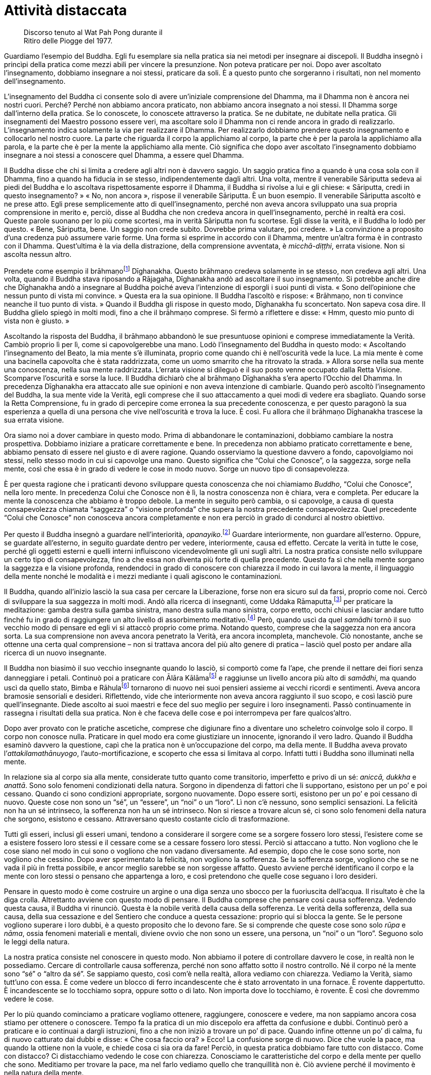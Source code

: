 = Attività distaccata

____
Discorso tenuto al Wat Pah Pong durante il +
Ritiro delle Piogge del 1977.
____

Guardiamo l’esempio del Buddha. Egli fu esemplare sia nella pratica sia
nei metodi per insegnare ai discepoli. Il Buddha insegnò i princìpi
della pratica come mezzi abili per vincere la presunzione. Non poteva
praticare per noi. Dopo aver ascoltato l’insegnamento, dobbiamo
insegnare a noi stessi, praticare da soli. È a questo punto che
sorgeranno i risultati, non nel momento dell’insegnamento.

L’insegnamento del Buddha ci consente solo di avere un’iniziale
comprensione del Dhamma, ma il Dhamma non è ancora nei nostri cuori.
Perché? Perché non abbiamo ancora praticato, non abbiamo ancora
insegnato a noi stessi. Il Dhamma sorge dall’interno della pratica. Se
lo conoscete, lo conoscete attraverso la pratica. Se ne dubitate, ne
dubitate nella pratica. Gli insegnamenti del Maestro possono essere
veri, ma ascoltare solo il Dhamma non ci rende ancora in grado di
realizzarlo. L’insegnamento indica solamente la via per realizzare il
Dhamma. Per realizzarlo dobbiamo prendere questo insegnamento e
collocarlo nel nostro cuore. La parte che riguarda il corpo la
applichiamo al corpo, la parte che è per la parola la applichiamo alla
parola, e la parte che è per la mente la applichiamo alla mente. Ciò
significa che dopo aver ascoltato l’insegnamento dobbiamo insegnare a
noi stessi a conoscere quel Dhamma, a essere quel Dhamma.

Il Buddha disse che chi si limita a credere agli altri non è davvero
saggio. Un saggio pratica fino a quando è una cosa sola con il Dhamma,
fino a quando ha fiducia in se stesso, indipendentemente dagli altri.
Una volta, mentre il venerabile Sāriputta sedeva ai piedi del Buddha e
lo ascoltava rispettosamente esporre il Dhamma, il Buddha si rivolse a
lui e gli chiese: « Sāriputta, credi in questo insegnamento? » « No, non
ancora », rispose il venerabile Sāriputta. È un buon esempio. Il
venerabile Sāriputta ascoltò e ne prese atto. Egli prese semplicemente
atto di quell’insegnamento, perché non aveva ancora sviluppato una sua
propria comprensione in merito e, perciò, disse al Buddha che non
credeva ancora in quell’insegnamento, perché in realtà era così. Queste
parole suonano per lo più come scortesi, ma in verità Sāriputta non fu
scortese. Egli disse la verità, e il Buddha lo lodò per questo. « Bene,
Sāriputta, bene. Un saggio non crede subito. Dovrebbe prima valutare,
poi credere. » La convinzione a proposito d’una credenza può assumere
varie forme. Una forma si esprime in accordo con il Dhamma, mentre
un’altra forma è in contrasto con il Dhamma. Quest’ultima è la via della
distrazione, della comprensione avventata, è _micchā-diṭṭhi_, errata
visione. Non si ascolta nessun altro.

Prendete come esempio il brāhmaṇofootnote:[brāhmaṇo. Membro della casta
dei brāhmaṇi, “sacerdote”; la casta dei brāhmaṇi in India ha per molto
tempo ritenuto che, per nascita, i suoi componenti fossero degni del più
alto rispetto; si veda _brāhmaṇa_, nel <<glossary#brahmana,Glossario, brāhmaṇa>>.]
Dīghanakha. Questo brāhmaṇo credeva solamente in se stesso, non credeva
agli altri. Una volta, quando il Buddha stava riposando a Rājagaha,
Dīghanakha andò ad ascoltare il suo insegnamento. Si potrebbe anche dire
che Dīghanakha andò a insegnare al Buddha poiché aveva l’intenzione di
esporgli i suoi punti di vista. « Sono dell’opinione che nessun punto di
vista mi convince. » Questa era la sua opinione. Il Buddha l’ascoltò e
rispose: « Brāhmaṇo, non ti convince neanche il tuo punto di vista. »
Quando il Buddha gli rispose in questo modo, Dīghanakha fu sconcertato.
Non sapeva cosa dire. Il Buddha glielo spiegò in molti modi, fino a che
il brāhmaṇo comprese. Si fermò a riflettere e disse: « Hmm, questo mio
punto di vista non è giusto. »

Ascoltando la risposta del Buddha, il brāhmaṇo abbandonò le sue
presuntuose opinioni e comprese immediatamente la Verità. Cambiò proprio
lì per lì, come si capovolgerebbe una mano. Lodò l’insegnamento del
Buddha in questo modo: « Ascoltando l’insegnamento del Beato, la mia
mente s’è illuminata, proprio come quando chi è nell’oscurità vede la
luce. La mia mente è come una bacinella capovolta che è stata
raddrizzata, come un uomo smarrito che ha ritrovato la strada. » Allora
sorse nella sua mente una conoscenza, nella sua mente raddrizzata.
L’errata visione si dileguò e il suo posto venne occupato dalla Retta
Visione. Scomparve l’oscurità e sorse la luce. Il Buddha dichiarò che al
brāhmaṇo Dīghanakha s’era aperto l’Occhio del Dhamma. In precedenza
Dīghanakha era attaccato alle sue opinioni e non aveva intenzione di
cambiarle. Quando però ascoltò l’insegnamento del Buddha, la sua mente
vide la Verità, egli comprese che il suo attaccamento a quei modi di
vedere era sbagliato. Quando sorse la Retta Comprensione, fu in grado di
percepire come erronea la sua precedente conoscenza, e per questo
paragonò la sua esperienza a quella di una persona che vive
nell’oscurità e trova la luce. È così. Fu allora che il brāhmaṇo
Dīghanakha trascese la sua errata visione.

Ora siamo noi a dover cambiare in questo modo. Prima di abbandonare le
contaminazioni, dobbiamo cambiare la nostra prospettiva. Dobbiamo
iniziare a praticare correttamente e bene. In precedenza non abbiamo
praticato correttamente e bene, abbiamo pensato di essere nel giusto e
di avere ragione. Quando osserviamo la questione davvero a fondo,
capovolgiamo noi stessi, nello stesso modo in cui si capovolge una mano.
Questo significa che “Colui che Conosce”, o la saggezza, sorge nella
mente, così che essa è in grado di vedere le cose in modo nuovo. Sorge
un nuovo tipo di consapevolezza.

È per questa ragione che i praticanti devono sviluppare questa
conoscenza che noi chiamiamo _Buddho_, “Colui che Conosce”, nella loro
mente. In precedenza Colui che Conosce non è lì, la nostra conoscenza
non è chiara, vera e completa. Per educare la mente la conoscenza che
abbiamo è troppo debole. La mente in seguito però cambia, o si
capovolge, a causa di questa consapevolezza chiamata “saggezza” o
“visione profonda” che supera la nostra precedente consapevolezza.
Quel precedente “Colui che Conosce” non conosceva ancora completamente
e non era perciò in grado di condurci al nostro obiettivo.

Per questo il Buddha insegnò a guardare nell’interiorità,
_opanayiko_.footnote:[_opanayiko._ “Che conduce all’interno”, degno di
essere realizzato e condotto all’interno della mente; un attributo del
Dhamma.] Guardare interiormente, non guardare all’esterno. Oppure, se
guardate all’esterno, in seguito guardate dentro per vedere,
interiormente, causa ed effetto. Cercate la verità in tutte le cose,
perché gli oggetti esterni e quelli interni influiscono vicendevolmente
gli uni sugli altri. La nostra pratica consiste nello sviluppare un
certo tipo di consapevolezza, fino a che essa non diventa più forte di
quella precedente. Questo fa sì che nella mente sorgano la saggezza e la
visione profonda, rendendoci in grado di conoscere con chiarezza il modo
in cui lavora la mente, il linguaggio della mente nonché le modalità e i
mezzi mediante i quali agiscono le contaminazioni.

Il Buddha, quando all’inizio lasciò la sua casa per cercare la
Liberazione, forse non era sicuro sul da farsi, proprio come noi. Cercò
di sviluppare la sua saggezza in molti modi. Andò alla ricerca di
insegnanti, come Uddaka Rāmaputta,footnote:[Uddaka Rāmaputta. Uno dei
maestri del _bodhisatta_ durante la sua ricerca dell’Illuminazione.] per
praticare la meditazione: gamba destra sulla gamba sinistra, mano destra
sulla mano sinistra, corpo eretto, occhi chiusi e lasciar andare tutto
finché fu in grado di raggiungere un alto livello di assorbimento
meditativo.footnote:[Il livello del “nulla è”, uno degli assorbimenti
meditativi nel “senza-forma”, talora chiamato settimo _jhāna_.] Però,
quando uscì da quel _samādhi_ tornò il suo vecchio modo di pensare ed
egli vi si attaccò proprio come prima. Notando questo, comprese che la
saggezza non era ancora sorta. La sua comprensione non aveva ancora
penetrato la Verità, era ancora incompleta, manchevole. Ciò nonostante,
anche se ottenne una certa qual comprensione – non si trattava ancora
del più alto genere di pratica – lasciò quel posto per andare alla
ricerca di un nuovo insegnante.

Il Buddha non biasimò il suo vecchio insegnante quando lo lasciò, si
comportò come fa l’ape, che prende il nettare dei fiori senza
danneggiare i petali. Continuò poi a praticare con Ālāra
Kālāmafootnote:[Ālāra Kālāma. Il maestro che insegnò al _bodhisatta_ la
meditazione nella sfera del senza forma sulla base del “nulla è” quale
più alta fruizione della vita santa.] e raggiunse un livello ancora più
alto di _samādhi_, ma quando uscì da quello stato, Bimba e
Rāhulafootnote:[Bimba, la principessa Yasodharā, era la moglie del
Buddha; Rāhula, suo figlio.] tornarono di nuovo nei suoi pensieri
assieme ai vecchi ricordi e sentimenti. Aveva ancora bramosie sensoriali
e desideri. Riflettendo, vide che interiormente non aveva ancora
raggiunto il suo scopo, e così lasciò pure quell’insegnante. Diede
ascolto ai suoi maestri e fece del suo meglio per seguire i loro
insegnamenti. Passò continuamente in rassegna i risultati della sua
pratica. Non è che faceva delle cose e poi interrompeva per fare
qualcos’altro.

Dopo aver provato con le pratiche ascetiche, comprese che digiunare fino
a diventare uno scheletro coinvolge solo il corpo. Il corpo non conosce
nulla. Praticare in quel modo era come giustiziare un innocente,
ignorando il vero ladro. Quando il Buddha esaminò davvero la questione,
capì che la pratica non è un’occupazione del corpo, ma della mente. Il
Buddha aveva provato l’_attakilamathānuyogo_, l’auto-mortificazione, e
scoperto che essa si limitava al corpo. Infatti tutti i Buddha sono
illuminati nella mente.

In relazione sia al corpo sia alla mente, considerate tutto quanto come
transitorio, imperfetto e privo di un sé: _aniccā, dukkha_ e _anattā_.
Sono solo fenomeni condizionati della natura. Sorgono in dipendenza di
fattori che li supportano, esistono per un po’ e poi cessano. Quando ci
sono condizioni appropriate, sorgono nuovamente. Dopo essere sorti,
esistono per un po’ e poi cessano di nuovo. Queste cose non sono un
“sé”, un “essere”, un “noi” o un “loro”. Lì non c’è nessuno,
sono semplici sensazioni. La felicità non ha un sé intrinseco, la
sofferenza non ha un sé intrinseco. Non si riesce a trovare alcun sé, ci
sono solo fenomeni della natura che sorgono, esistono e cessano.
Attraversano questo costante ciclo di trasformazione.

Tutti gli esseri, inclusi gli esseri umani, tendono a considerare il
sorgere come se a sorgere fossero loro stessi, l’esistere come se a
esistere fossero loro stessi e il cessare come se a cessare fossero loro
stessi. Perciò si attaccano a tutto. Non vogliono che le cose siano nel
modo in cui sono o vogliono che non vadano diversamente. Ad esempio,
dopo che le cose sono sorte, non vogliono che cessino. Dopo aver
sperimentato la felicità, non vogliono la sofferenza. Se la sofferenza
sorge, vogliono che se ne vada il più in fretta possibile, e ancor
meglio sarebbe se non sorgesse affatto. Questo avviene perché
identificano il corpo e la mente con loro stessi o pensano che
appartenga a loro, e così pretendono che quelle cose seguano i loro
desideri.

Pensare in questo modo è come costruire un argine o una diga senza uno
sbocco per la fuoriuscita dell’acqua. Il risultato è che la diga crolla.
Altrettanto avviene con questo modo di pensare. Il Buddha comprese che
pensare così causa sofferenza. Vedendo questa causa, il Buddha vi
rinunciò. Questa è la nobile verità della causa della sofferenza. Le
verità della sofferenza, della sua causa, della sua cessazione e del
Sentiero che conduce a questa cessazione: proprio qui si blocca la
gente. Se le persone vogliono superare i loro dubbi, è a questo
proposito che lo devono fare. Se si comprende che queste cose sono solo
_rūpa_ e _nāma_, ossia fenomeni materiali e mentali, diviene ovvio che
non sono un essere, una persona, un “noi” o un “loro”. Seguono solo
le leggi della natura.

La nostra pratica consiste nel conoscere in questo modo. Non abbiamo il
potere di controllare davvero le cose, in realtà non le possediamo.
Cercare di controllarle causa sofferenza, perché non sono affatto sotto
il nostro controllo. Né il corpo né la mente sono “sé” o “altro da
sé”. Se sappiamo questo, così com’è nella realtà, allora vediamo con
chiarezza. Vediamo la Verità, siamo tutt’uno con essa. È come vedere un
blocco di ferro incandescente che è stato arroventato in una fornace. È
rovente dappertutto. È incandescente se lo tocchiamo sopra, oppure sotto
o di lato. Non importa dove lo tocchiamo, è rovente. È così che dovremmo
vedere le cose.

Per lo più quando cominciamo a praticare vogliamo ottenere, raggiungere,
conoscere e vedere, ma non sappiamo ancora cosa stiamo per ottenere o
conoscere. Tempo fa la pratica di un mio discepolo era affetta da
confusione e dubbi. Continuò però a praticare e io continuai a dargli
istruzioni, fino a che non iniziò a trovare un po’ di pace. Quando
infine ottenne un po’ di calma, fu di nuovo catturato dai dubbi e disse:
« Che cosa faccio ora? » Ecco! La confusione sorge di nuovo. Dice che
vuole la pace, ma quando la ottiene non la vuole, e chiede cosa ci sia
ora da fare! Perciò, in questa pratica dobbiamo fare tutto con distacco.
Come con distacco? Ci distacchiamo vedendo le cose con chiarezza.
Conosciamo le caratteristiche del corpo e della mente per quello che
sono. Meditiamo per trovare la pace, ma nel farlo vediamo quello che
tranquillità non è. Ciò avviene perché il movimento è nella natura della
mente.

Quando pratichiamo il _samādhi_ fissiamo la nostra attenzione
sull’inspirazione e sull’espirazione, sulla punta del naso o sul labbro
superiore. Questo “sollevare” o “elevare” la mente per stabilizzarla
si chiama _vitakka_.footnote:[_vitakka._ Applicazione dell’attenzione.]
Quando abbiamo “sollevato” la mente e l’attenzione è fissa su un
oggetto, ciò si chiama _vicāra_,footnote:[_vicāra._ Mantenimento
dell’attenzione.] contemplazione del respiro sulla punta del naso.
Questa caratteristica di _vicāra_ sarà ovviamente mescolata ad altre
sensazioni mentali, e si potrebbe pensare che la nostra mente non sia
serena, che non si calmerà, ma in realtà si tratta solo del modo di
lavorare di _vicāra_ nel suo fondersi con quelle sensazioni. Ora, se
tutto questo va in una direzione sbagliata, la nostra mente perderà la
concentrazione. Allora dovremo ricomporre la nostra mente e riportarla
sull’oggetto di concentrazione con _vitakka_. Appena avremo fissato la
nostra attenzione, subentrerà _vicāra_, che si mescolerà con le varie
sensazioni mentali.

Quando vediamo che ciò accade, la nostra mancanza di comprensione può
indurci a formulare questa domanda: « Perché la mia mente vagava? Volevo
che fosse calma, perché non lo è stata? » Ciò significa praticare con
attaccamento. In realtà, la mente sta solo seguendo la sua natura, ma
noi aggiungiamo a quest’attività il desiderio che la mente sia calma e
pensiamo: « Perché non è calma? » L’avversione sorge, e così la
aggiungiamo a tutto il resto, aumentando i nostri dubbi, aumentando la
nostra sofferenza e la nostra confusione. Perciò, se c’è _vicāra_,
riflettendo in questo modo sui vari accadimenti all’interno della mente,
dovremmo pensare con saggezza: « Ah, la mente è semplicemente così. »
Ecco, a parlare così è Colui che Conosce, che vi dice di vedere il modo
in cui sono le cose. La mente è semplicemente così. Con questo modo di
vedere la lasciamo andare ed essa si rasserena. Quando non è più
centrata, la riportiamo ancora una volta su _vitakka_, e dopo un po’ vi
è di nuovo la pace. _Vitakka_ e _vicāra_ lavorano insieme in questo
modo. Utilizziamo _vicāra_ per contemplare le varie sensazioni che
sorgono. Quando _vicāra_ si disperde progressivamente, solleviamo di
nuovo la nostra attenzione con _vitakka_.

L’importante a questo punto è che la nostra pratica sia svolta con
distacco. Vedendo il processo di _vicāra_ che interagisce con le
sensazioni mentali potremmo pensare che la mente è confusa e provare
avversione nei riguardi questo processo stesso. Ecco la causa. Non siamo
contenti solo perché vogliamo che la mente sia calma. Questa è la causa:
l’errata visione. Se correggiamo la nostra visione appena un po’,
comprendendo che quest’attività è semplicemente nella natura della
mente, ciò è abbastanza per soggiogare la confusione. Questo è chiamato
lasciar andare. Ora, se non ci attacchiamo, se pratichiamo “lasciando
andare” – distacco nell’attività e attività nel distacco – se impariamo
a praticare in questo modo, _vicāra_ avrà sempre meno cose con cui
lavorare. Qualora la nostra mente cessasse di essere disturbata,
_vicāra_ tenderà verso la comprensione del Dhamma, perché la mente
ritorna verso la distrazione se non contempliamo il Dhamma.

Così, c’è _vitakka_ e poi _vicāra_, _vitakka_ e poi _vicāra_, _vitakka_
e poi _vicāra_ e così via, fino a che, progressivamente, _vicāra_
diviene più sottile. Inizialmente _vicāra_ non è ben organizzata. Quando
comprendiamo che si tratta solo della naturale attività della mente, non
ci darà problemi a meno che non ci attacchiamo a essa. È come l’acqua
che scorre. Se siamo ossessionati dalla domanda: « Perché scorre? », è
ovvio che soffriremo. Se comprendiamo che l’acqua scorre solo perché è
nella sua natura, allora non c’è sofferenza. _Vicāra_ è così. C’è
_vitakka_ e poi _vicāra_ che interagisce con le sensazioni mentali.

Possiamo assumere queste sensazioni come oggetto di meditazione e,
notando tali sensazioni, calmare la mente. Se conosciamo la natura della
mente in questo modo, allora lasciamo andare, proprio come lasciamo
scorrere l’acqua. _Vicāra_ diventa sempre più sottile. Forse la mente
tende a contemplare il corpo, oppure la morte per esempio, o anche altri
temi di Dhamma. Quando il tema della contemplazione è giusto, sorgerà
una sensazione di benessere. Che cos’è questo benessere? È
_pīti_,footnote:[_pīti._ Gioia. Il terzo fattore dell’assorbimento
meditativo.] il rapimento. Sorge _pīti_, il benessere. Può manifestarsi
con pelle d’oca, imperturbabilità o un senso di leggerezza. La mente è
rapita. Questo si chiama _pīti_.

C’è anche piacere, _sukha_,footnote:[_sukha._ Piacere; benessere;
soddisfazione, felicità; il quarto fattore dell’assorbimento
meditativo.] l’andirivieni di varie sensazioni, e lo stato di
_ekaggatārammaṇa_,footnote:[_ekaggatā._ Unificazione mentale; il quinto
fattore dell’assorbimento meditativo.] o di unificazione mentale.

Ora, se parliamo nei termini del primo stadio di
concentrazione,footnote:[In termini dottrinali si parlerebbe di primo
_jhāna_.] esso deve essere così: _vitakka_, _vicāra_, _pīti_, _sukha_,
_ekaggatā_. Com’è allora il secondo stadio? Quando la mente diviene più
sottile, _vitakka_ e _vicāra_ vengono eliminati in quanto al confronto
più grossolani, e restano solo _pīti_, _sukha_ ed _ekaggatā_. Si tratta
di una cosa che la mente fa da sé, non è necessario fare congetture,
conosciamo solo le cose così come sono. Quando la mente diventa ancor
più affinata, anche _pīti_ viene scartata, e rimangono solo _sukha_ ed
_ekaggatā_. Dove va _pīti_? Non va da nessuna parte, è che la mente
diventa progressivamente più sottile, ed elimina le qualità troppo
grossolane. Elimina tutto ciò che è troppo grossolano, e continua a
eliminare in questo modo fino a raggiungere il culmine dell’affinamento,
noto nei libri come quarto _jhāna_, il più alto livello di assorbimento
mentale. La mente ha progressivamente eliminato tutto ciò che è
diventato troppo grossolano, finché rimangono solo _ekaggatā_ e
_upekkhā_,footnote:[_upekkhā._ Equanimità. È una delle quattro dimore
divine (_brahmavihāra_) e una delle Dieci Perfezioni (_pāramī_).]
l’equanimità. Oltre non c’è nulla, questo è il limite.

La mente deve procedere in questo modo quando sta sviluppando gli stadi
del _samādhi_, però – vi prego – intendiamoci bene sugli elementi
basilari della pratica. Vogliamo calmare la mente, ma essa non si
calmerà. Questo significa praticare con desiderio, ma non lo
comprendiamo. Desideriamo la calma. La mente è già disturbata, e noi
complichiamo ulteriormente le cose volendo renderla calma. Proprio
questo desiderio è la causa. Non comprendiamo che questo desiderio di
calmare la mente è _taṇhā_. Significa solo appesantire il fardello. Più
desideriamo calmare la mente più essa si turba, fino a che non
rinunciamo. Finiamo per combattere per tutto il tempo, ci sediamo e
combattiamo con noi stessi.

Perché? Perché non abbiamo riflettuto su come ci siamo predisposti
mentalmente. Le condizioni della mente sono semplicemente così come
sono. Qualsiasi cosa sorga, osservatela e basta. È solo la natura della
mente; non è nociva, sempre che se ne comprenda la natura. Non è
pericolosa, se vediamo la sua attività per quello che è. Per questo
pratichiamo con _vitakka_ e _vicāra_, finché la mente inizia a calmarsi
e diviene meno impetuosa. Quando le sensazioni sorgono, noi le
contempliamo, ci mescoliamo con esse e giungiamo a conoscerle.
Ovviamente, di solito all’inizio si tende a combatterle, perché fin dal
principio siamo decisi a voler calmare la mente. Appena ci sediamo, i
pensieri arrivano a disturbarci. Appena scegliamo il nostro oggetto di
meditazione, la nostra attenzione vaga, la mente vaga seguendo ogni
pensiero, e pensa che tutti quei pensieri siano arrivati per
disturbarci, ma in effetti è proprio lì che sorge il problema, proprio
dal desiderio di calmare la mente.

Se comprendiamo che la mente si sta solo comportando in accordo con la
sua natura, che naturalmente va e viene in questo modo, e non ce ne
interessiamo più di tanto, possiamo capire che i suoi modi di essere
sono molto simili a quelli di un bambino. I bambini non sanno di
sbagliare, possono dire ogni genere di cose. Se li comprendiamo, allora
li lasciamo parlare, perché i bambini parlano naturalmente così. Quando
lasciamo andare in questo modo, non siamo ossessionati dai bambini.
Possiamo parlare indisturbati con i nostri ospiti, mentre il bimbo
chiacchiera e gioca. La mente è così. Non è dannosa a meno che non ci
aggrappiamo a essa e ne siamo ossessionati. Questa è la vera causa del
problema.

Quando sorge _pīti_, si prova un piacere indescrivibile; possono
rendersene conto solo coloro che l’hanno sperimentato. Sorge _sukha_, il
piacere, ed è presente pure la qualità dell’unificazione mentale. Ci
sono _vitakka_, _vicāra_, _pīti_, _sukha_ ed _ekaggatā_, possiamo
vederle tutte insieme nella mente, tutte e cinque queste qualità.
Sarebbe difficile rispondere se dovessero chiedere: « Com’è quando
_vitakka_ è lì, com’è quando _vicāra_ è lì, com’è quando _pīti_ e
_sukha_ sono lì? » Però, quando tutte queste qualità convergono nella
mente, com’è lo vedremo da noi stessi.

A questo punto la nostra pratica diventa qualcosa di particolare. Per
non perderci dobbiamo avere rammemorazione e consapevolezza di noi
stessi. Conoscere le cose per quello che sono. Questi sono stati
meditativi, potenzialità della mente. Non abbiate alcun dubbio a
riguardo della pratica. Anche se sprofondate nella terra o volate in
aria, o perfino se “morite” mentre sedete, non dubitatene. Quali che
siano le qualità della mente, restate solo con la conoscenza di esse.
Questo è il nostro fondamento: avere _sati_, rammemorazione, e
_sampajañña_, consapevolezza di sé, in piedi, camminando, seduti o
distesi. Qualsiasi cosa sorga, lasciate che sia, non attaccatevi a essa.
Che vi piaccia o che vi dispiaccia, felicità o sofferenza, dubbio o
certezza, contemplate con _vicāra_ e valutate i risultati di quelle
qualità. Non cercate di etichettare ogni cosa, conoscete solamente.
Notate che tutte le cose che sorgono nella mente sono solo sensazioni.
Sono transitorie. Sorgono, esistono e cessano. È tutto quel che c’è in
esse, non hanno alcun sé o sostanza, non sono “noi” né “loro”. Non
vale la pena aggrapparsi a nessuna di esse.

Quando comprenderemo tutti i _rūpa_ e _nāma_ in questo modo con
saggezza, allora vedremo le solite vecchie strade che percorriamo da
sempre. Vedremo la transitorietà della mente, la transitorietà del
corpo, la transitorietà della felicità, della sofferenza, dell’amore e
dell’odio. Sono tutti impermanenti. Vedendolo, la mente prova
stanchezza, diviene stanca del corpo e della mente, stanca delle cose
che sorgono e cessano e della loro transitorietà. Quando la mente sarà
disincantata, cercherà una via d’uscita da tutto questo. Non vorrà più
rimanere bloccata nelle cose, vedrà l’inadeguatezza di questo mondo e
l’inadeguatezza della nascita. Se la mente conosce in questo modo,
ovunque si vada vediamo _aniccā_ (transitorietà), _dukkha_
(imperfezione) e _anattā_ (non-sé). Non c’è più nulla cui attaccarsi.
Possiamo ascoltare l’insegnamento del Buddha sia seduti ai piedi di un
albero, sia sulla cima di una montagna sia in una valle. Tutti gli
alberi ci sembreranno la stessa cosa, tutti gli esseri saranno una sola
cosa, non ci sarà alcunché di speciale in nessuno di essi. Sorgono,
esistono per un po’, invecchiano e poi muoiono, tutti quanti.

In questo modo vedremo il mondo con maggiore chiarezza, vedremo questo
corpo e questa mente con maggiore chiarezza. Risultano più chiari alla
luce della transitorietà, più chiari alla luce dell’imperfezione e più
chiari alla luce del non-sé. Se la gente si attacca alle cose, soffre. È
così che sorge la sofferenza. Se comprendiamo che il corpo e la mente
sono semplicemente nel modo in cui sono, la sofferenza non sorge, perché
non ci attacchiamo a essi. Ovunque andremo avremo saggezza. Perfino
quando vediamo un albero lo possiamo guardare con saggezza. Guardare
l’erba e i vari insetti nutrirà la riflessione. Quando tutto si riduce a
questo, ogni cosa va a finire dentro la stessa barca. Tutto è Dhamma,
tutto è invariabilmente transitorio. Questa è la Verità, questo è il
vero Dhamma, questo è certo. Com’è che è certo? È certo nel senso che il
mondo è in quel modo e non può essere altrimenti. In esso non c’è nulla
di più di questo. Se riusciamo a vedere in questo modo, il nostro
viaggio è terminato.

Nel buddhismo si dice che pensare di essere più stolti degli altri non è
giusto, pensare di essere uguali agli altri non è giusto e pensare di
essere meglio degli altri non è giusto: perché non c’è alcun “noi”. È
così, dobbiamo sradicare la presunzione. Questo si chiama
_lokavidū_,footnote:[_lokavidū._ “Conoscitore del mondo”, un epiteto
del Buddha.] conoscere con chiarezza il mondo così com’è. Se vediamo la
Verità, la mente conoscerà del tutto se stessa e si disgiungerà dalla
causa della sofferenza. Quando non c’è più alcuna causa, gli effetti non
possono sorgere. Questo è il modo in cui dovrebbe procedere la nostra
pratica.

Le cose fondamentali che abbiamo necessità di sviluppare sono queste:
primo, essere retti e onesti; secondo, astenersi dalle azioni illecite;
terzo, avere nel nostro cuore la qualità dell’umiltà, essere distaccati
e accontentarci di poco. Se ci accontentiamo di poco in relazione alla
parola e a tutte le altre cose, vedremo noi stessi, non saremo attratti
dalle distrazioni. La mente sarà fondata in _sīla_, _samādhi_ e _paññā_.
È per questa ragione che i praticanti del Sentiero non dovrebbero essere
distratti. Anche se avete ragione, non siate distratti. E se siete in
torto, non siate distratti. Se le cose stanno andando bene o se vi
sentite felici, non siate distratti. Perché dico: « non siate
distratti »? Perché tutte queste cose sono incerte. Consideratele come
tali. Se vi sentite tranquilli, lasciate solo che la pace sia. Potreste
davvero desiderare d’indulgere a essa, ma dovreste solo conoscerne la
verità, che è la stessa delle cose spiacevoli.

Questa pratica della mente dipende da ogni individuo. L’insegnante
spiega solo il modo di addestrare la mente, perché la mente è interna a
ogni individuo. Siamo noi a sapere cosa c’è dentro, nessun altro può
conoscere bene come noi la nostra mente. La pratica richiede questo
genere di onestà. Praticate in modo giusto, non con poca convinzione.
Quando dico « praticate in modo giusto », significa che dovete stancarvi
fino a essere esausti? Non dovete arrivare al punto di essere esausti,
perché si pratica con la mente. Se lo sapete, conoscete la pratica. Non
avete bisogno di un sacco di cose. Usate solo le regole basilari della
pratica per riflettere interiormente su voi stessi.

Ora il tempo del Ritiro delle Piogge è per metà trascorso. Per la
maggior parte della gente dopo un po’ è normale lasciare che la pratica
si allenti. Non sono costanti dall’inizio alla fine. Ciò indica che la
pratica non è ancora matura. Ad esempio, dopo aver deciso all’inizio del
ritiro di svolgere un certo tipo di pratica, quale che essa sia, si
dovrebbe adempiere a tale impegno. Per questi tre mesi praticate
costantemente. Dovete provarci tutti quanti. Quale che sia la pratica
che avete deciso di svolgere, prendete in considerazione quanto vi ho
detto e riflettete se si è allentata o meno. Se si è allentata, fate uno
sforzo per ripristinarla. Continuate a dare forma alla vostra pratica,
esattamente come quando pratichiamo la meditazione sul respiro. Quando
il respiro entra ed esce la mente si distrae. Allora fissate di nuovo la
vostra attenzione sul respiro. Quando la vostra attenzione vaga di
nuovo, la riportate indietro ancora una volta. È la stessa cosa. Sia in
relazione al corpo sia in relazione alla mente la pratica procede in
questo modo. Fate uno sforzo, per favore.
